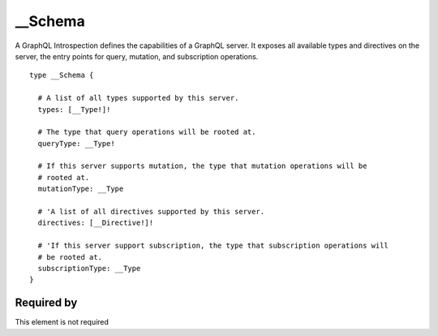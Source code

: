 .. _Schema:


__Schema
========
A GraphQL Introspection defines the capabilities of a GraphQL server. It exposes all available types and directives on the server, the entry points for query, mutation, and subscription operations.

::

  type __Schema {
    
    # A list of all types supported by this server.
    types: [__Type!]!
    
    # The type that query operations will be rooted at.
    queryType: __Type!
    
    # If this server supports mutation, the type that mutation operations will be
    # rooted at.
    mutationType: __Type
    
    # 'A list of all directives supported by this server.
    directives: [__Directive!]!
    
    # 'If this server support subscription, the type that subscription operations will
    # be rooted at.
    subscriptionType: __Type
  }


Required by
-----------

This element is not required

